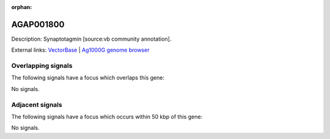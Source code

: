 :orphan:

AGAP001800
=============





Description: Synaptotagmin [source:vb community annotation].

External links:
`VectorBase <https://www.vectorbase.org/Anopheles_gambiae/Gene/Summary?g=AGAP001800>`_ |
`Ag1000G genome browser <https://www.malariagen.net/apps/ag1000g/phase1-AR3/index.html?genome_region=2R:10598690-10606185#genomebrowser>`_

Overlapping signals
-------------------

The following signals have a focus which overlaps this gene:



No signals.



Adjacent signals
----------------

The following signals have a focus which occurs within 50 kbp of this gene:



No signals.


